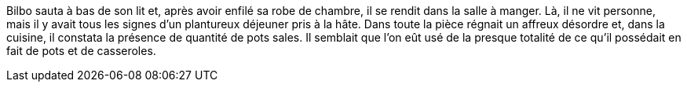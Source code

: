Bilbo sauta à bas de son lit et, après avoir enfilé sa robe de chambre, il se rendit dans la salle à manger. Là, il ne vit personne, mais il y avait tous les signes d'un plantureux déjeuner pris à la hâte. Dans toute la pièce régnait un affreux désordre et, dans la cuisine, il constata la présence de quantité de pots sales. Il semblait que l'on eût usé de la presque totalité de ce qu'il possédait en fait de pots et de casseroles.
